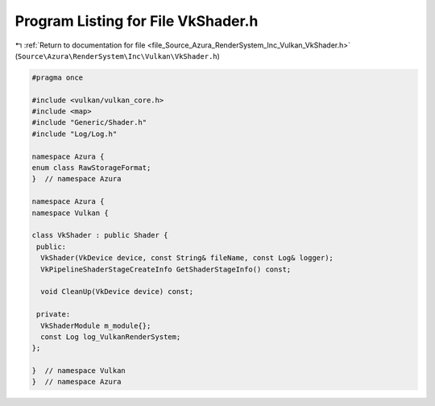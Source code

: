 
.. _program_listing_file_Source_Azura_RenderSystem_Inc_Vulkan_VkShader.h:

Program Listing for File VkShader.h
===================================

|exhale_lsh| :ref:`Return to documentation for file <file_Source_Azura_RenderSystem_Inc_Vulkan_VkShader.h>` (``Source\Azura\RenderSystem\Inc\Vulkan\VkShader.h``)

.. |exhale_lsh| unicode:: U+021B0 .. UPWARDS ARROW WITH TIP LEFTWARDS

.. code-block:: cpp

   #pragma once
   
   #include <vulkan/vulkan_core.h>
   #include <map>
   #include "Generic/Shader.h"
   #include "Log/Log.h"
   
   namespace Azura {
   enum class RawStorageFormat;
   }  // namespace Azura
   
   namespace Azura {
   namespace Vulkan {
   
   class VkShader : public Shader {
    public:
     VkShader(VkDevice device, const String& fileName, const Log& logger);
     VkPipelineShaderStageCreateInfo GetShaderStageInfo() const;
   
     void CleanUp(VkDevice device) const;
   
    private:
     VkShaderModule m_module{};
     const Log log_VulkanRenderSystem;
   };
   
   }  // namespace Vulkan
   }  // namespace Azura
